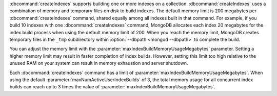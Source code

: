 :dbcommand:`createIndexes` supports building one or more indexes on a collection.
:dbcommand:`createIndexes` uses a combination of memory and temporary files on disk to 
build indexes. The default memory limit is 200 megabytes per :dbcommand:`createIndexes` 
command, shared equally among all indexes built in that command. For example, if you 
build 10 indexes with one :dbcommand:`createIndexes` command, MongoDB allocates each index 
20 megabytes for the index build process when using the default memory limit of 200. 
When you reach the memory limit, MongoDB creates temporary files in the ``_tmp`` subdirectory 
within :option:`--dbpath <mongod --dbpath>` to complete the build.

You can adjust the memory limit with the :parameter:`maxIndexBuildMemoryUsageMegabytes` parameter. 
Setting a higher memory limit may result in faster completion of index
builds. However, setting this limit too high relative to the unused RAM
on your system can result in memory exhaustion and server shutdown.

Each :dbcommand:`createIndexes` command has a limit of :parameter:`maxIndexBuildMemoryUsageMegabytes`.
When using the default :parameter:`maxNumActiveUserIndexBuilds` of 3, the 
total memory usage for all concurrent index builds can reach up 
to 3 times the value of :parameter:`maxIndexBuildMemoryUsageMegabytes`.